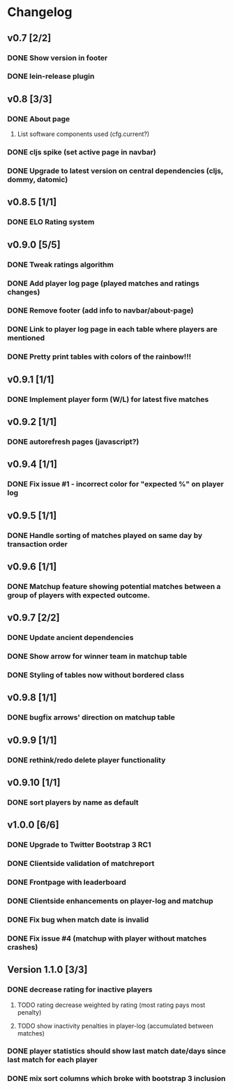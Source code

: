 * Changelog
** v0.7 [2/2]
*** DONE Show version in footer
*** DONE lein-release plugin
** v0.8 [3/3]
*** DONE About page
    CLOSED: [2013-05-16 Thu 21:09]
**** List software components used (cfg.current?)
*** DONE cljs spike (set active page in navbar)
    CLOSED: [2013-05-11 Sat 09:30]
*** DONE Upgrade to latest version on central dependencies (cljs, dommy, datomic)
    CLOSED: [2013-05-11 Sat 09:31]
** v0.8.5 [1/1]
*** DONE ELO Rating system
    CLOSED: [2013-05-20 Mon 22:31]
** v0.9.0 [5/5]
*** DONE Tweak ratings algorithm
*** DONE Add player log page (played matches and ratings changes)
*** DONE Remove footer (add info to navbar/about-page)
*** DONE Link to player log page in each table where players are mentioned
*** DONE Pretty print tables with colors of the rainbow!!!
** v0.9.1 [1/1]
*** DONE Implement player form (W/L) for latest five matches
** v0.9.2 [1/1]
*** DONE autorefresh pages (javascript?)
    CLOSED: [2013-06-06 Thu 21:13]
** v0.9.4 [1/1]
*** DONE Fix issue #1 - incorrect color for "expected %" on player log
** v0.9.5 [1/1]
*** DONE Handle sorting of matches played on same day by transaction order
    CLOSED: [2013-06-11 Tue 22:08]

** v0.9.6 [1/1]
*** DONE Matchup feature showing potential matches between a group of players with expected outcome.
    CLOSED: [2013-06-24 Man 07:20]

** v0.9.7 [2/2]
*** DONE Update ancient dependencies
    CLOSED: [2013-06-26 Ons 16:45]
*** DONE Show arrow for winner team in matchup table
    CLOSED: [2013-06-26 Ons 16:45]
*** DONE Styling of tables now without bordered class
** v0.9.8 [1/1]
*** DONE bugfix arrows' direction on matchup table
    CLOSED: [2013-06-27 Tor 06:46]
** v0.9.9 [1/1]
*** DONE rethink/redo delete player functionality
    CLOSED: [2013-07-02 Tir 09:20]

** v0.9.10 [1/1]
*** DONE sort players by name as default
** v1.0.0 [6/6]
*** DONE Upgrade to Twitter Bootstrap 3 RC1
*** DONE Clientside validation of matchreport
*** DONE Frontpage with leaderboard
*** DONE Clientside enhancements on player-log and matchup
*** DONE Fix bug when match date is invalid
*** DONE Fix issue #4 (matchup with player without matches crashes)
** Version 1.1.0 [3/3]
*** DONE decrease rating for inactive players
    CLOSED: [2013-08-19 Man 07:16]
**** TODO rating decrease weighted by rating (most rating pays most penalty)
**** TODO show inactivity penalties in player-log (accumulated between matches)
*** DONE player statistics should show last match date/days since last match for each player
    CLOSED: [2013-08-20 Tir 21:56]
*** DONE mix sort columns which broke with bootstrap 3 inclusion
    CLOSED: [2013-08-20 Tir 22:19]
